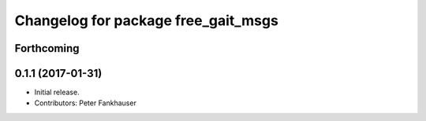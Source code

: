 ^^^^^^^^^^^^^^^^^^^^^^^^^^^^^^^^^^^^
Changelog for package free_gait_msgs
^^^^^^^^^^^^^^^^^^^^^^^^^^^^^^^^^^^^

Forthcoming
-----------

0.1.1 (2017-01-31)
------------------
* Initial release.
* Contributors: Peter Fankhauser
